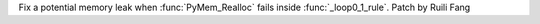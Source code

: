 Fix a potential memory leak when :func:`PyMem_Realloc` fails inside
:func:`_loop0_1_rule`. Patch by Ruili Fang
